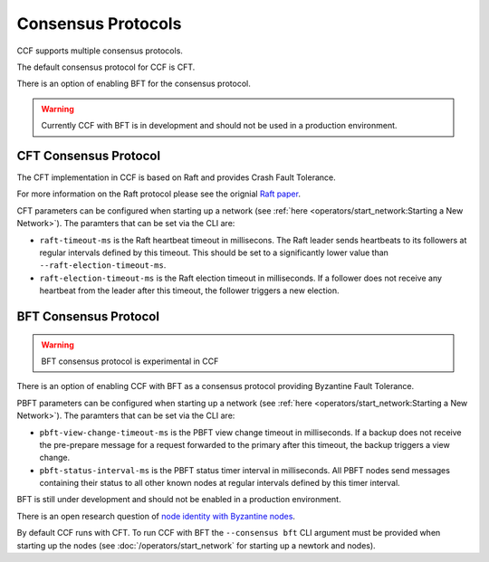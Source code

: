 Consensus Protocols
===================

CCF supports multiple consensus protocols.

The default consensus protocol for CCF is CFT.

There is an option of enabling BFT for the consensus protocol.

.. warning:: Currently CCF with BFT is in development and should not be used in a production environment.

CFT Consensus Protocol
-----------------------

The CFT implementation in CCF is based on Raft and provides Crash Fault Tolerance.

For more information on the Raft protocol please see the orignial `Raft paper <https://www.usenix.org/system/files/conference/atc14/atc14-paper-ongaro.pdf>`_.

CFT parameters can be configured when starting up a network (see :ref:`here <operators/start_network:Starting a New Network>`). The paramters that can be set via the CLI are:

- ``raft-timeout-ms`` is the Raft heartbeat timeout in millisecons. The Raft leader sends heartbeats to its followers at regular intervals defined by this timeout. This should be set to a significantly lower value than ``--raft-election-timeout-ms``.
- ``raft-election-timeout-ms`` is the Raft election timeout in milliseconds. If a follower does not receive any heartbeat from the leader after this timeout, the follower triggers a new election.

BFT Consensus Protocol
----------------------

.. warning:: BFT consensus protocol is experimental in CCF

There is an option of enabling CCF with BFT as a consensus protocol providing Byzantine Fault Tolerance.

PBFT parameters can be configured when starting up a network (see :ref:`here <operators/start_network:Starting a New Network>`). The paramters that can be set via the CLI are:

- ``pbft-view-change-timeout-ms`` is the PBFT view change timeout in milliseconds. If a backup does not receive the pre-prepare message for a request forwarded to the primary after this timeout, the backup triggers a view change.
- ``pbft-status-interval-ms`` is the PBFT status timer interval in milliseconds. All PBFT nodes send messages containing their status to all other known nodes at regular intervals defined by this timer interval.

BFT is still under development and should not be enabled in a production environment.

There is an open research question of `node identity with Byzantine nodes <https://github.com/microsoft/CCF/issues/893>`_.

By default CCF runs with CFT. To run CCF with BFT the ``--consensus bft`` CLI argument must be provided when starting up the nodes (see :doc:`/operators/start_network` for starting up a newtork and nodes).